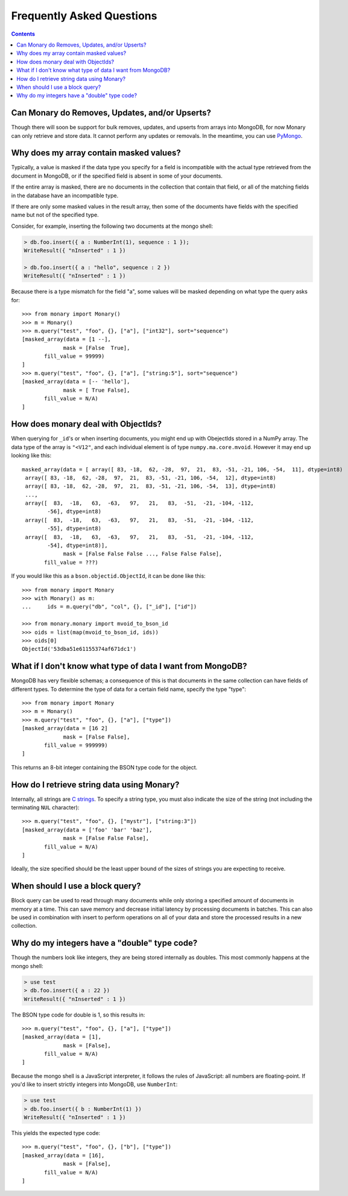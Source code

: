 Frequently Asked Questions
==========================

.. contents::

.. _monary-crud:

Can Monary do Removes, Updates, and/or Upserts?
-----------------------------------------------
Though there will soon be support for bulk removes, updates, and upserts from
arrays into MongoDB, for now Monary can only retrieve and store data. It cannot
perform any updates or removals. In the meantime, you can use
`PyMongo <http://api.mongodb.org/python/current/>`_.

.. _masked-values:

Why does my array contain masked values?
----------------------------------------
Typically, a value is masked if the data type you specify for a field is
incompatible with the actual type retrieved from the document in MongoDB, or
if the specified field is absent in some of your documents.

If the entire array is masked, there are no documents in the collection that
contain that field, or all of the matching fields in the database have an
incompatible type.

If there are only some masked values in the result array, then some of the
documents have fields with the specified name but not of the specified type.

Consider, for example, inserting the following two documents at the mongo
shell:

.. code-block:: javascript

    > db.foo.insert({ a : NumberInt(1), sequence : 1 });
    WriteResult({ "nInserted" : 1 })

    > db.foo.insert({ a : "hello", sequence : 2 })
    WriteResult({ "nInserted" : 1 })

Because there is a type mismatch for the field "a", some values will be masked
depending on what type the query asks for::

    >>> from monary import Monary()
    >>> m = Monary()
    >>> m.query("test", "foo", {}, ["a"], ["int32"], sort="sequence")
    [masked_array(data = [1 --],
                 mask = [False  True],
           fill_value = 99999)
    ]
    >>> m.query("test", "foo", {}, ["a"], ["string:5"], sort="sequence")
    [masked_array(data = [-- 'hello'],
                 mask = [ True False],
           fill_value = N/A)
    ]

.. _mvoid-array:

How does monary deal with ObjectIds?
------------------------------------
When querying for ``_id``'s or when inserting documents, you might end up with
ObejectIds stored in a NumPy array. The data type of the array is ``"<V12"``,
and each individual element is of type ``numpy.ma.core.mvoid``. However it may
end up looking like this::

    masked_array(data = [ array([ 83, -18,  62, -28,  97,  21,  83, -51, -21, 106, -54,  11], dtype=int8)
     array([ 83, -18,  62, -28,  97,  21,  83, -51, -21, 106, -54,  12], dtype=int8)
     array([ 83, -18,  62, -28,  97,  21,  83, -51, -21, 106, -54,  13], dtype=int8)
     ...,
     array([  83,  -18,   63,  -63,   97,   21,   83,  -51,  -21, -104, -112,
            -56], dtype=int8)
     array([  83,  -18,   63,  -63,   97,   21,   83,  -51,  -21, -104, -112,
            -55], dtype=int8)
     array([  83,  -18,   63,  -63,   97,   21,   83,  -51,  -21, -104, -112,
            -54], dtype=int8)],
                 mask = [False False False ..., False False False],
           fill_value = ???)

If you would like this as a ``bson.objectid.ObjectId``, it can be done like
this::

    >>> from monary import Monary
    >>> with Monary() as m:
    ...     ids = m.query("db", "col", {}, ["_id"], ["id"])

    >>> from monary.monary import mvoid_to_bson_id
    >>> oids = list(map(mvoid_to_bson_id, ids))
    >>> oids[0]
    ObjectId('53dba51e61155374af671dc1')

.. _data-types:

What if I don't know what type of data I want from MongoDB?
-----------------------------------------------------------
MongoDB has very flexible schemas; a consequence of this is that documents in
the same collection can have fields of different types. To determine the type
of data for a certain field name, specify the type "type"::

    >>> from monary import Monary
    >>> m = Monary()
    >>> m.query("test", "foo", {}, ["a"], ["type"])
    [masked_array(data = [16 2]
                 mask = [False False],
           fill_value = 999999)
    ]

This returns an 8-bit integer containing the BSON type code for the object.

.. seealso::

    The `BSON specification <http://bsonspec.org/spec.html>`_ for the
    BSON type codes.

.. _using-strings:

How do I retrieve string data using Monary?
-------------------------------------------
Internally, all strings are `C strings
<http://en.wikipedia.org/wiki/C_string#Definitions>`_.  To specify a string
type, you must also indicate the size of the string (not including the
terminating ``NUL`` character)::

    >>> m.query("test", "foo", {}, ["mystr"], ["string:3"])
    [masked_array(data = ['foo' 'bar' 'baz'],
                 mask = [False False False],
           fill_value = N/A)
    ]

Ideally, the size specified should be the least upper bound
of the sizes of strings you are expecting to receive.

.. seealso::

    :doc:`examples/string`

.. _using-block-queries:

When should I use a block query?
--------------------------------
Block query can be used to read through many documents while only storing a
specified amount of documents in memory at a time. This can save memory and
decrease initial latency by processing documents in batches. This can also be
used in combination with insert to perform operations on all of your data and
store the processed results in a new collection.

.. seealso::

    :doc:`examples/block-query` and :doc:`examples/insert`

.. _integer-double-type-code:

Why do my integers have a "double" type code?
---------------------------------------------
Though the numbers look like integers, they are being stored internally as
doubles. This most commonly happens at the mongo shell:

.. code-block:: javascript

    > use test
    > db.foo.insert({ a : 22 })
    WriteResult({ "nInserted" : 1 })

The BSON type code for double is 1, so this results in::

    >>> m.query("test", "foo", {}, ["a"], ["type"])
    [masked_array(data = [1],
                 mask = [False],
           fill_value = N/A)
    ]

Because the mongo shell is a JavaScript interpreter, it follows the rules of
JavaScript: all numbers are floating-point. If you'd like to insert strictly
integers into MongoDB, use ``NumberInt``:

.. code-block:: javascript

    > use test
    > db.foo.insert({ b : NumberInt(1) })
    WriteResult({ "nInserted" : 1 })

This yields the expected type code::

    >>> m.query("test", "foo", {}, ["b"], ["type"])
    [masked_array(data = [16],
                 mask = [False],
           fill_value = N/A)
    ]

.. seealso::

    `ECMAScript Number Type <http://bclary.com/2004/11/07/#a-4.3.20>`_
